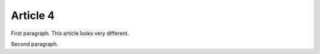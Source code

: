 =========
Article 4
=========

.. article::
    template: article_custom_template.html
    in_nav: True
    weight: 2
    style: local-style
    published: 2009-10-21 12:23
    auto_excerpt: 2

First paragraph. This article looks very different.

Second paragraph.
